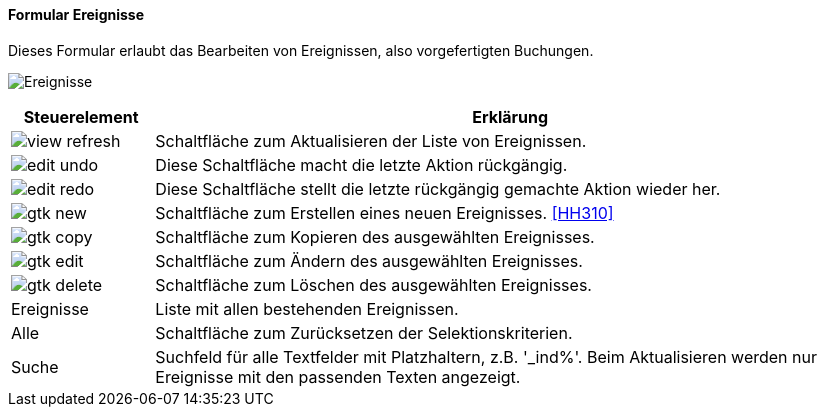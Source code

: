 :hh300-title: Ereignisse
anchor:HH300[{hh300-title}]

==== Formular {hh300-title}

Dieses Formular erlaubt das Bearbeiten von Ereignissen, also vorgefertigten Buchungen.

image:HH300.png[{hh300-title},title={hh300-title}]

[width="100%",cols="1,5a",frame="all",options="header"]
|==========================
|Steuerelement|Erklärung
|image:icons/view-refresh.png[title="Aktualisieren",width={icon-width}]|Schaltfläche zum Aktualisieren der Liste von Ereignissen.
|image:icons/edit-undo.png[title="Rückgängig",width={icon-width}]      |Diese Schaltfläche macht die letzte Aktion rückgängig.
|image:icons/edit-redo.png[title="Wiederherstellen",width={icon-width}]|Diese Schaltfläche stellt die letzte rückgängig gemachte Aktion wieder her.
|image:icons/gtk-new.png[title="Neu",width={icon-width}]     |Schaltfläche zum Erstellen eines neuen Ereignisses. <<HH310>>
|image:icons/gtk-copy.png[title="Kopieren",width={icon-width}]        |Schaltfläche zum Kopieren des ausgewählten Ereignisses.
|image:icons/gtk-edit.png[title="Ändern",width={icon-width}]          |Schaltfläche zum Ändern des ausgewählten Ereignisses.
|image:icons/gtk-delete.png[title="Löschen",width={icon-width}]       |Schaltfläche zum Löschen des ausgewählten Ereignisses.
|Ereignisse   |Liste mit allen bestehenden Ereignissen.
|Alle         |Schaltfläche zum Zurücksetzen der Selektionskriterien.
|Suche        |Suchfeld für alle Textfelder mit Platzhaltern, z.B. '_ind%'. Beim Aktualisieren werden nur Ereignisse mit den passenden Texten angezeigt.
|==========================
